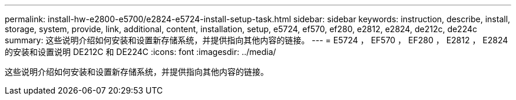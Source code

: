 ---
permalink: install-hw-e2800-e5700/e2824-e5724-install-setup-task.html 
sidebar: sidebar 
keywords: instruction, describe, install, storage, system, provide, link, additional, content, installation, setup, e5724, ef570, ef280, e2812, e2824, de212c, de224c 
summary: 这些说明介绍如何安装和设置新存储系统，并提供指向其他内容的链接。 
---
= E5724 ， EF570 ， EF280 ， E2812 ， E2824 的安装和设置说明 DE212C 和 DE224C
:icons: font
:imagesdir: ../media/


[role="lead"]
这些说明介绍如何安装和设置新存储系统，并提供指向其他内容的链接。
